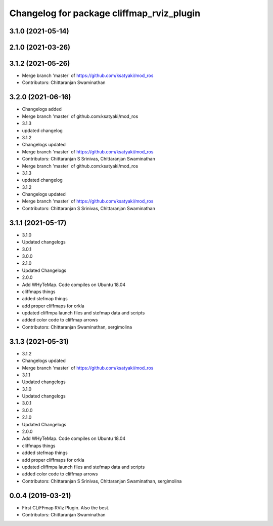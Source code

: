 ^^^^^^^^^^^^^^^^^^^^^^^^^^^^^^^^^^^^^^^^^^
Changelog for package cliffmap_rviz_plugin
^^^^^^^^^^^^^^^^^^^^^^^^^^^^^^^^^^^^^^^^^^

3.1.0 (2021-05-14)
------------------

2.1.0 (2021-03-26)
------------------

3.1.2 (2021-05-26)
------------------
* Merge branch 'master' of https://github.com/ksatyaki/mod_ros
* Contributors: Chittaranjan Swaminathan

3.2.0 (2021-06-16)
------------------
* Changelogs added
* Merge branch 'master' of github.com:ksatyaki/mod_ros
* 3.1.3
* updated changelog
* 3.1.2
* Changelogs updated
* Merge branch 'master' of https://github.com/ksatyaki/mod_ros
* Contributors: Chittaranjan S Srinivas, Chittaranjan Swaminathan

* Merge branch 'master' of github.com:ksatyaki/mod_ros
* 3.1.3
* updated changelog
* 3.1.2
* Changelogs updated
* Merge branch 'master' of https://github.com/ksatyaki/mod_ros
* Contributors: Chittaranjan S Srinivas, Chittaranjan Swaminathan

3.1.1 (2021-05-17)
------------------
* 3.1.0
* Updated changelogs
* 3.0.1
* 3.0.0
* 2.1.0
* Updated Changelogs
* 2.0.0
* Add WHyTeMap. Code compiles on Ubuntu 18.04
* cliffmaps things
* added stefmap things
* add proper cliffmaps for orkla
* updated cliffmpa launch files and stefmap data and scripts
* added color code to cliffmap arrows
* Contributors: Chittaranjan Swaminathan, sergimolina

3.1.3 (2021-05-31)
------------------
* 3.1.2
* Changelogs updated
* Merge branch 'master' of https://github.com/ksatyaki/mod_ros
* 3.1.1
* Updated changelogs
* 3.1.0
* Updated changelogs
* 3.0.1
* 3.0.0
* 2.1.0
* Updated Changelogs
* 2.0.0
* Add WHyTeMap. Code compiles on Ubuntu 18.04
* cliffmaps things
* added stefmap things
* add proper cliffmaps for orkla
* updated cliffmpa launch files and stefmap data and scripts
* added color code to cliffmap arrows
* Contributors: Chittaranjan S Srinivas, Chittaranjan Swaminathan, sergimolina

0.0.4 (2019-03-21)
------------------
* First CLiFFmap RViz Plugin. Also the best.
* Contributors: Chittaranjan Swaminathan
